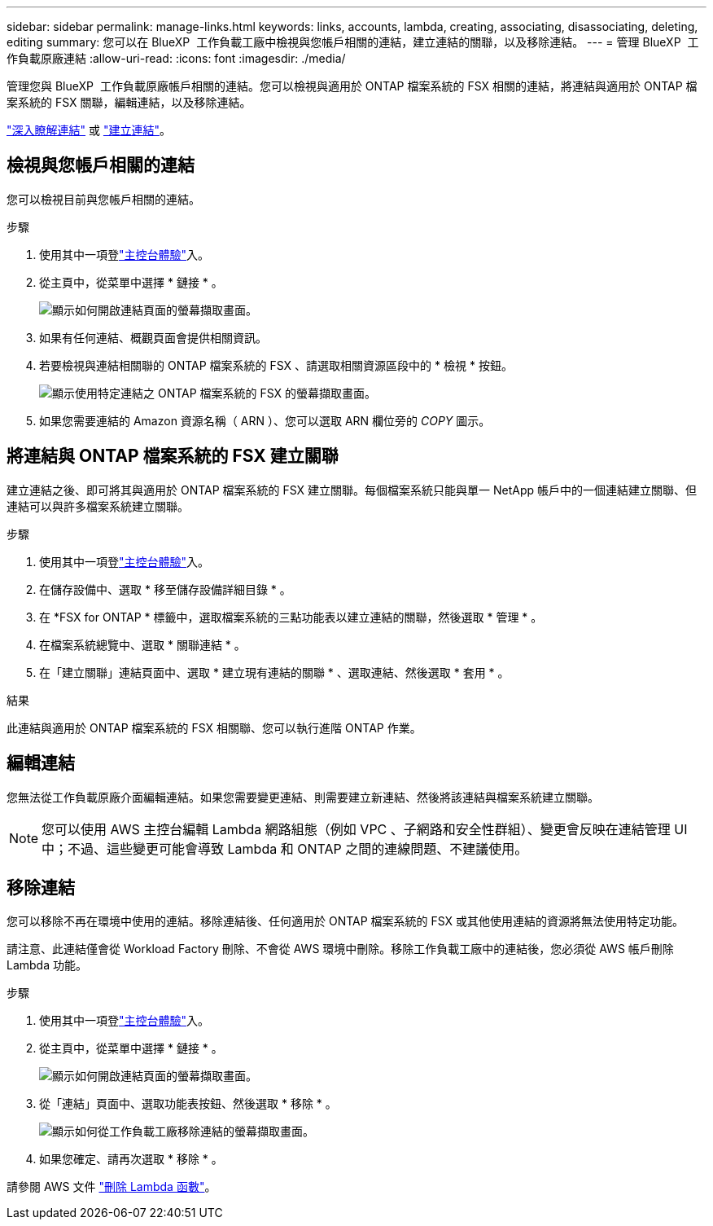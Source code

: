 ---
sidebar: sidebar 
permalink: manage-links.html 
keywords: links, accounts, lambda, creating, associating, disassociating, deleting, editing 
summary: 您可以在 BlueXP  工作負載工廠中檢視與您帳戶相關的連結，建立連結的關聯，以及移除連結。 
---
= 管理 BlueXP  工作負載原廠連結
:allow-uri-read: 
:icons: font
:imagesdir: ./media/


[role="lead"]
管理您與 BlueXP  工作負載原廠帳戶相關的連結。您可以檢視與適用於 ONTAP 檔案系統的 FSX 相關的連結，將連結與適用於 ONTAP 檔案系統的 FSX 關聯，編輯連結，以及移除連結。

link:links-overview.html["深入瞭解連結"] 或 link:create-link.html["建立連結"]。



== 檢視與您帳戶相關的連結

您可以檢視目前與您帳戶相關的連結。

.步驟
. 使用其中一項登link:https://docs.netapp.com/us-en/workload-setup-admin/console-experiences.html["主控台體驗"^]入。
. 從主頁中，從菜單中選擇 * 鏈接 * 。
+
image:screenshot-menu-links.png["顯示如何開啟連結頁面的螢幕擷取畫面。"]

. 如果有任何連結、概觀頁面會提供相關資訊。
. 若要檢視與連結相關聯的 ONTAP 檔案系統的 FSX 、請選取相關資源區段中的 * 檢視 * 按鈕。
+
image:screenshot-view-link-details.png["顯示使用特定連結之 ONTAP 檔案系統的 FSX 的螢幕擷取畫面。"]

. 如果您需要連結的 Amazon 資源名稱（ ARN ）、您可以選取 ARN 欄位旁的 _COPY_ 圖示。




== 將連結與 ONTAP 檔案系統的 FSX 建立關聯

建立連結之後、即可將其與適用於 ONTAP 檔案系統的 FSX 建立關聯。每個檔案系統只能與單一 NetApp 帳戶中的一個連結建立關聯、但連結可以與許多檔案系統建立關聯。

.步驟
. 使用其中一項登link:https://docs.netapp.com/us-en/workload-setup-admin/console-experiences.html["主控台體驗"^]入。
. 在儲存設備中、選取 * 移至儲存設備詳細目錄 * 。
. 在 *FSX for ONTAP * 標籤中，選取檔案系統的三點功能表以建立連結的關聯，然後選取 * 管理 * 。
. 在檔案系統總覽中、選取 * 關聯連結 * 。
. 在「建立關聯」連結頁面中、選取 * 建立現有連結的關聯 * 、選取連結、然後選取 * 套用 * 。


.結果
此連結與適用於 ONTAP 檔案系統的 FSX 相關聯、您可以執行進階 ONTAP 作業。



== 編輯連結

您無法從工作負載原廠介面編輯連結。如果您需要變更連結、則需要建立新連結、然後將該連結與檔案系統建立關聯。


NOTE: 您可以使用 AWS 主控台編輯 Lambda 網路組態（例如 VPC 、子網路和安全性群組）、變更會反映在連結管理 UI 中；不過、這些變更可能會導致 Lambda 和 ONTAP 之間的連線問題、不建議使用。



== 移除連結

您可以移除不再在環境中使用的連結。移除連結後、任何適用於 ONTAP 檔案系統的 FSX 或其他使用連結的資源將無法使用特定功能。

請注意、此連結僅會從 Workload Factory 刪除、不會從 AWS 環境中刪除。移除工作負載工廠中的連結後，您必須從 AWS 帳戶刪除 Lambda 功能。

.步驟
. 使用其中一項登link:https://docs.netapp.com/us-en/workload-setup-admin/console-experiences.html["主控台體驗"^]入。
. 從主頁中，從菜單中選擇 * 鏈接 * 。
+
image:screenshot-menu-links.png["顯示如何開啟連結頁面的螢幕擷取畫面。"]

. 從「連結」頁面中、選取功能表按鈕、然後選取 * 移除 * 。
+
image:screenshot-remove-link.png["顯示如何從工作負載工廠移除連結的螢幕擷取畫面。"]

. 如果您確定、請再次選取 * 移除 * 。


請參閱 AWS 文件 link:https://docs.aws.amazon.com/lambda/latest/dg/gettingstarted-awscli.html#with-userapp-walkthrough-custom-events-delete-function["刪除 Lambda 函數"]。
